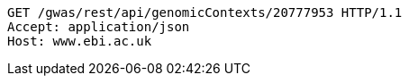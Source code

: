 [source,http,options="nowrap"]
----
GET /gwas/rest/api/genomicContexts/20777953 HTTP/1.1
Accept: application/json
Host: www.ebi.ac.uk

----